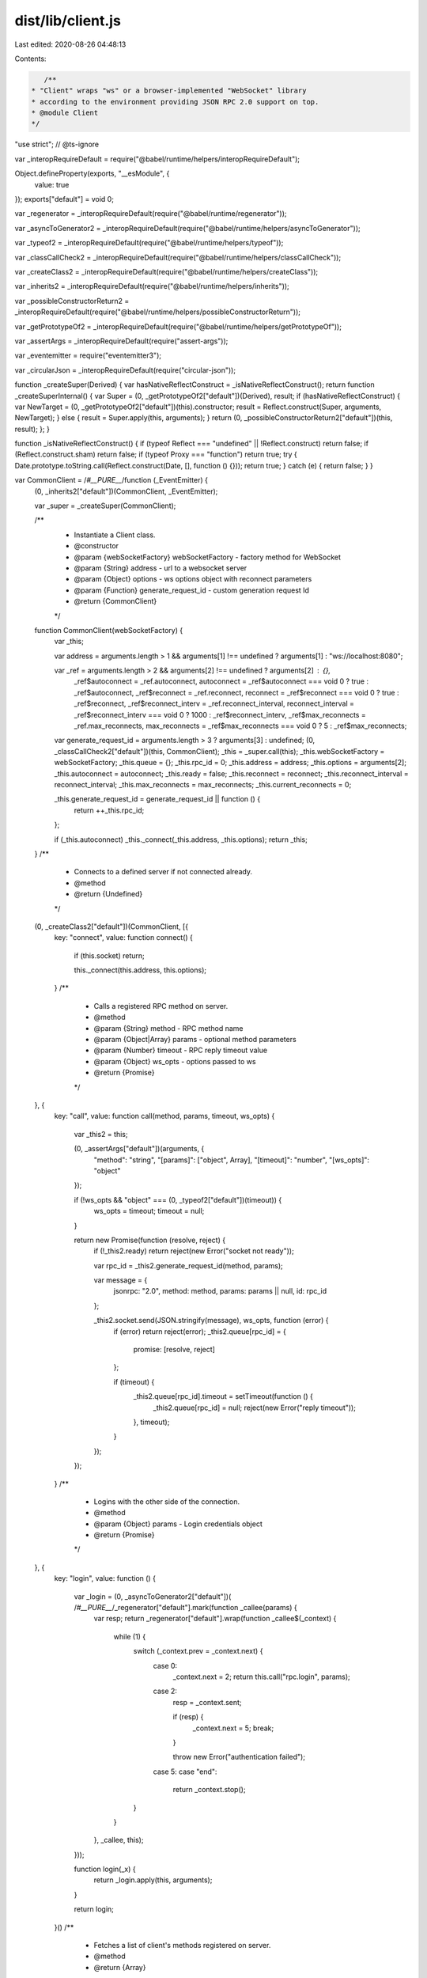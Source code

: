 dist/lib/client.js
==================

Last edited: 2020-08-26 04:48:13

Contents:

.. code-block:: js

    /**
 * "Client" wraps "ws" or a browser-implemented "WebSocket" library
 * according to the environment providing JSON RPC 2.0 support on top.
 * @module Client
 */
"use strict"; // @ts-ignore

var _interopRequireDefault = require("@babel/runtime/helpers/interopRequireDefault");

Object.defineProperty(exports, "__esModule", {
  value: true
});
exports["default"] = void 0;

var _regenerator = _interopRequireDefault(require("@babel/runtime/regenerator"));

var _asyncToGenerator2 = _interopRequireDefault(require("@babel/runtime/helpers/asyncToGenerator"));

var _typeof2 = _interopRequireDefault(require("@babel/runtime/helpers/typeof"));

var _classCallCheck2 = _interopRequireDefault(require("@babel/runtime/helpers/classCallCheck"));

var _createClass2 = _interopRequireDefault(require("@babel/runtime/helpers/createClass"));

var _inherits2 = _interopRequireDefault(require("@babel/runtime/helpers/inherits"));

var _possibleConstructorReturn2 = _interopRequireDefault(require("@babel/runtime/helpers/possibleConstructorReturn"));

var _getPrototypeOf2 = _interopRequireDefault(require("@babel/runtime/helpers/getPrototypeOf"));

var _assertArgs = _interopRequireDefault(require("assert-args"));

var _eventemitter = require("eventemitter3");

var _circularJson = _interopRequireDefault(require("circular-json"));

function _createSuper(Derived) { var hasNativeReflectConstruct = _isNativeReflectConstruct(); return function _createSuperInternal() { var Super = (0, _getPrototypeOf2["default"])(Derived), result; if (hasNativeReflectConstruct) { var NewTarget = (0, _getPrototypeOf2["default"])(this).constructor; result = Reflect.construct(Super, arguments, NewTarget); } else { result = Super.apply(this, arguments); } return (0, _possibleConstructorReturn2["default"])(this, result); }; }

function _isNativeReflectConstruct() { if (typeof Reflect === "undefined" || !Reflect.construct) return false; if (Reflect.construct.sham) return false; if (typeof Proxy === "function") return true; try { Date.prototype.toString.call(Reflect.construct(Date, [], function () {})); return true; } catch (e) { return false; } }

var CommonClient = /*#__PURE__*/function (_EventEmitter) {
  (0, _inherits2["default"])(CommonClient, _EventEmitter);

  var _super = _createSuper(CommonClient);

  /**
   * Instantiate a Client class.
   * @constructor
   * @param {webSocketFactory} webSocketFactory - factory method for WebSocket
   * @param {String} address - url to a websocket server
   * @param {Object} options - ws options object with reconnect parameters
   * @param {Function} generate_request_id - custom generation request Id
   * @return {CommonClient}
   */
  function CommonClient(webSocketFactory) {
    var _this;

    var address = arguments.length > 1 && arguments[1] !== undefined ? arguments[1] : "ws://localhost:8080";

    var _ref = arguments.length > 2 && arguments[2] !== undefined ? arguments[2] : {},
        _ref$autoconnect = _ref.autoconnect,
        autoconnect = _ref$autoconnect === void 0 ? true : _ref$autoconnect,
        _ref$reconnect = _ref.reconnect,
        reconnect = _ref$reconnect === void 0 ? true : _ref$reconnect,
        _ref$reconnect_interv = _ref.reconnect_interval,
        reconnect_interval = _ref$reconnect_interv === void 0 ? 1000 : _ref$reconnect_interv,
        _ref$max_reconnects = _ref.max_reconnects,
        max_reconnects = _ref$max_reconnects === void 0 ? 5 : _ref$max_reconnects;

    var generate_request_id = arguments.length > 3 ? arguments[3] : undefined;
    (0, _classCallCheck2["default"])(this, CommonClient);
    _this = _super.call(this);
    _this.webSocketFactory = webSocketFactory;
    _this.queue = {};
    _this.rpc_id = 0;
    _this.address = address;
    _this.options = arguments[2];
    _this.autoconnect = autoconnect;
    _this.ready = false;
    _this.reconnect = reconnect;
    _this.reconnect_interval = reconnect_interval;
    _this.max_reconnects = max_reconnects;
    _this.current_reconnects = 0;

    _this.generate_request_id = generate_request_id || function () {
      return ++_this.rpc_id;
    };

    if (_this.autoconnect) _this._connect(_this.address, _this.options);
    return _this;
  }
  /**
   * Connects to a defined server if not connected already.
   * @method
   * @return {Undefined}
   */


  (0, _createClass2["default"])(CommonClient, [{
    key: "connect",
    value: function connect() {
      if (this.socket) return;

      this._connect(this.address, this.options);
    }
    /**
     * Calls a registered RPC method on server.
     * @method
     * @param {String} method - RPC method name
     * @param {Object|Array} params - optional method parameters
     * @param {Number} timeout - RPC reply timeout value
     * @param {Object} ws_opts - options passed to ws
     * @return {Promise}
     */

  }, {
    key: "call",
    value: function call(method, params, timeout, ws_opts) {
      var _this2 = this;

      (0, _assertArgs["default"])(arguments, {
        "method": "string",
        "[params]": ["object", Array],
        "[timeout]": "number",
        "[ws_opts]": "object"
      });

      if (!ws_opts && "object" === (0, _typeof2["default"])(timeout)) {
        ws_opts = timeout;
        timeout = null;
      }

      return new Promise(function (resolve, reject) {
        if (!_this2.ready) return reject(new Error("socket not ready"));

        var rpc_id = _this2.generate_request_id(method, params);

        var message = {
          jsonrpc: "2.0",
          method: method,
          params: params || null,
          id: rpc_id
        };

        _this2.socket.send(JSON.stringify(message), ws_opts, function (error) {
          if (error) return reject(error);
          _this2.queue[rpc_id] = {
            promise: [resolve, reject]
          };

          if (timeout) {
            _this2.queue[rpc_id].timeout = setTimeout(function () {
              _this2.queue[rpc_id] = null;
              reject(new Error("reply timeout"));
            }, timeout);
          }
        });
      });
    }
    /**
     * Logins with the other side of the connection.
     * @method
     * @param {Object} params - Login credentials object
     * @return {Promise}
     */

  }, {
    key: "login",
    value: function () {
      var _login = (0, _asyncToGenerator2["default"])( /*#__PURE__*/_regenerator["default"].mark(function _callee(params) {
        var resp;
        return _regenerator["default"].wrap(function _callee$(_context) {
          while (1) {
            switch (_context.prev = _context.next) {
              case 0:
                _context.next = 2;
                return this.call("rpc.login", params);

              case 2:
                resp = _context.sent;

                if (resp) {
                  _context.next = 5;
                  break;
                }

                throw new Error("authentication failed");

              case 5:
              case "end":
                return _context.stop();
            }
          }
        }, _callee, this);
      }));

      function login(_x) {
        return _login.apply(this, arguments);
      }

      return login;
    }()
    /**
     * Fetches a list of client's methods registered on server.
     * @method
     * @return {Array}
     */

  }, {
    key: "listMethods",
    value: function () {
      var _listMethods = (0, _asyncToGenerator2["default"])( /*#__PURE__*/_regenerator["default"].mark(function _callee2() {
        return _regenerator["default"].wrap(function _callee2$(_context2) {
          while (1) {
            switch (_context2.prev = _context2.next) {
              case 0:
                _context2.next = 2;
                return this.call("__listMethods");

              case 2:
                return _context2.abrupt("return", _context2.sent);

              case 3:
              case "end":
                return _context2.stop();
            }
          }
        }, _callee2, this);
      }));

      function listMethods() {
        return _listMethods.apply(this, arguments);
      }

      return listMethods;
    }()
    /**
     * Sends a JSON-RPC 2.0 notification to server.
     * @method
     * @param {String} method - RPC method name
     * @param {Object} params - optional method parameters
     * @return {Promise}
     */

  }, {
    key: "notify",
    value: function notify(method, params) {
      var _this3 = this;

      (0, _assertArgs["default"])(arguments, {
        "method": "string",
        "[params]": ["object", Array]
      });
      return new Promise(function (resolve, reject) {
        if (!_this3.ready) return reject(new Error("socket not ready"));
        var message = {
          jsonrpc: "2.0",
          method: method,
          params: params || null
        };

        _this3.socket.send(JSON.stringify(message), function (error) {
          if (error) return reject(error);
          resolve();
        });
      });
    }
    /**
     * Subscribes for a defined event.
     * @method
     * @param {String|Array} event - event name
     * @return {Undefined}
     * @throws {Error}
     */

  }, {
    key: "subscribe",
    value: function () {
      var _subscribe = (0, _asyncToGenerator2["default"])( /*#__PURE__*/_regenerator["default"].mark(function _callee3(event) {
        var result,
            _args3 = arguments;
        return _regenerator["default"].wrap(function _callee3$(_context3) {
          while (1) {
            switch (_context3.prev = _context3.next) {
              case 0:
                (0, _assertArgs["default"])(_args3, {
                  event: ["string", Array]
                });
                if (typeof event === "string") event = [event];
                _context3.next = 4;
                return this.call("rpc.on", event);

              case 4:
                result = _context3.sent;

                if (!(typeof event === "string" && result[event] !== "ok")) {
                  _context3.next = 7;
                  break;
                }

                throw new Error("Failed subscribing to an event '" + event + "' with: " + result[event]);

              case 7:
                return _context3.abrupt("return", result);

              case 8:
              case "end":
                return _context3.stop();
            }
          }
        }, _callee3, this);
      }));

      function subscribe(_x2) {
        return _subscribe.apply(this, arguments);
      }

      return subscribe;
    }()
    /**
     * Unsubscribes from a defined event.
     * @method
     * @param {String|Array} event - event name
     * @return {Undefined}
     * @throws {Error}
     */

  }, {
    key: "unsubscribe",
    value: function () {
      var _unsubscribe = (0, _asyncToGenerator2["default"])( /*#__PURE__*/_regenerator["default"].mark(function _callee4(event) {
        var result,
            _args4 = arguments;
        return _regenerator["default"].wrap(function _callee4$(_context4) {
          while (1) {
            switch (_context4.prev = _context4.next) {
              case 0:
                (0, _assertArgs["default"])(_args4, {
                  event: ["string", Array]
                });
                if (typeof event === "string") event = [event];
                _context4.next = 4;
                return this.call("rpc.off", event);

              case 4:
                result = _context4.sent;

                if (!(typeof event === "string" && result[event] !== "ok")) {
                  _context4.next = 7;
                  break;
                }

                throw new Error("Failed unsubscribing from an event with: " + result);

              case 7:
                return _context4.abrupt("return", result);

              case 8:
              case "end":
                return _context4.stop();
            }
          }
        }, _callee4, this);
      }));

      function unsubscribe(_x3) {
        return _unsubscribe.apply(this, arguments);
      }

      return unsubscribe;
    }()
    /**
     * Closes a WebSocket connection gracefully.
     * @method
     * @param {Number} code - socket close code
     * @param {String} data - optional data to be sent before closing
     * @return {Undefined}
     */

  }, {
    key: "close",
    value: function close(code, data) {
      this.socket.close(code || 1000, data);
    }
    /**
     * Connection/Message handler.
     * @method
     * @private
     * @param {String} address - WebSocket API address
     * @param {Object} options - ws options object
     * @return {Undefined}
     */

  }, {
    key: "_connect",
    value: function _connect(address, options) {
      var _this4 = this;

      this.socket = this.webSocketFactory(address, options);
      this.socket.addEventListener("open", function () {
        _this4.ready = true;

        _this4.emit("open");

        _this4.current_reconnects = 0;
      });
      this.socket.addEventListener("message", function (_ref2) {
        var message = _ref2.data;
        if (message instanceof ArrayBuffer) message = Buffer.from(message).toString();

        try {
          message = _circularJson["default"].parse(message);
        } catch (error) {
          return;
        } // check if any listeners are attached and forward event


        if (message.notification && _this4.listeners(message.notification).length) {
          if (!Object.keys(message.params).length) return _this4.emit(message.notification);
          var args = [message.notification];
          if (message.params.constructor === Object) args.push(message.params);else // using for-loop instead of unshift/spread because performance is better
            for (var i = 0; i < message.params.length; i++) {
              args.push(message.params[i]);
            } // send on next tick so that queue responses can be handled first

          setTimeout(function () {
            _this4.emit.apply(_this4, args);
          }, 0);
          return;
        }

        if (!_this4.queue[message.id]) {
          // general JSON RPC 2.0 events
          if (message.method && message.params) {
            // send on next tick so that queue responses can be handled first
            setTimeout(function () {
              _this4.emit(message.method, message.params);
            }, 0);
          }

          return;
        }

        if (_this4.queue[message.id].timeout) clearTimeout(_this4.queue[message.id].timeout);
        if (message.error) _this4.queue[message.id].promise[1](message.error);else _this4.queue[message.id].promise[0](message.result);
        _this4.queue[message.id] = null;
      });
      this.socket.addEventListener("error", function (error) {
        return _this4.emit("error", error);
      });
      this.socket.addEventListener("close", function (_ref3) {
        var code = _ref3.code,
            reason = _ref3.reason;
        if (_this4.ready) _this4.emit("close", code, reason);
        _this4.ready = false;
        if (code === 1000) return;
        _this4.current_reconnects++;
        if (_this4.reconnect && (_this4.max_reconnects > _this4.current_reconnects || _this4.max_reconnects === 0)) setTimeout(function () {
          return _this4._connect(address, options);
        }, _this4.reconnect_interval);
      });
    }
  }]);
  return CommonClient;
}(_eventemitter.EventEmitter);

exports["default"] = CommonClient;

